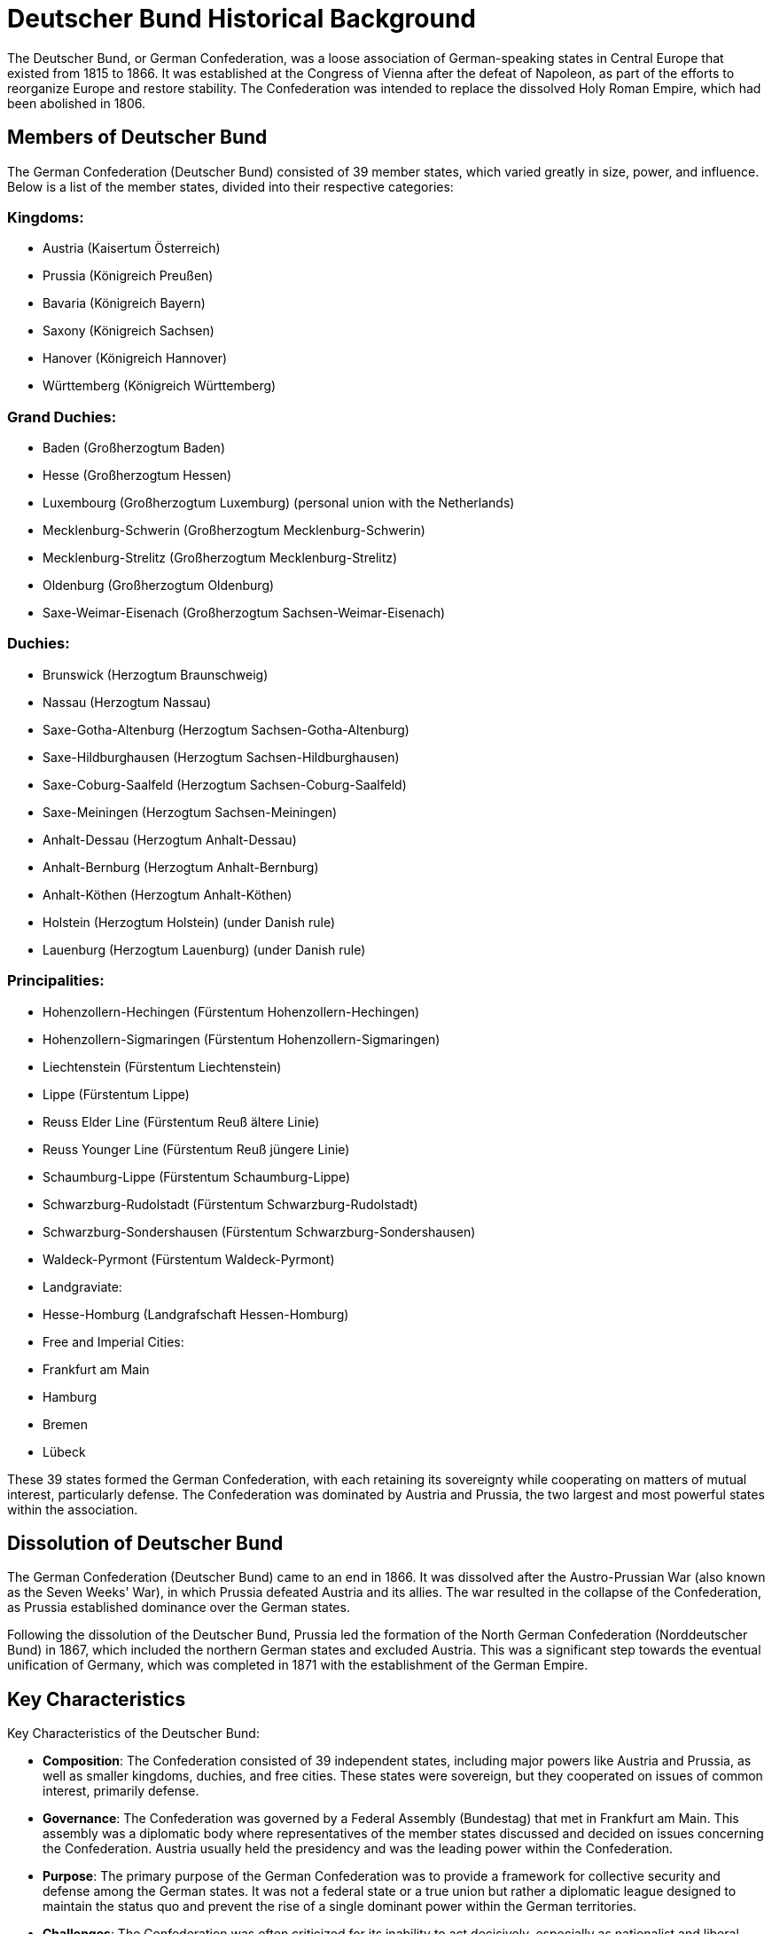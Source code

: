 = Deutscher Bund Historical Background

The Deutscher Bund, or German Confederation, was a loose association of
German-speaking states in Central Europe that existed from 1815 to 1866. It was
established at the Congress of Vienna after the defeat of Napoleon, as part of
the efforts to reorganize Europe and restore stability. The Confederation was
intended to replace the dissolved Holy Roman Empire, which had been abolished
in 1806.

== Members of Deutscher Bund

The German Confederation (Deutscher Bund) consisted of 39 member states, which varied
greatly in size, power, and influence. Below is a list of the member states, divided into
their respective categories:

=== Kingdoms:

* Austria (Kaisertum Österreich)
* Prussia (Königreich Preußen)
* Bavaria (Königreich Bayern)
* Saxony (Königreich Sachsen)
* Hanover (Königreich Hannover)
* Württemberg (Königreich Württemberg)

=== Grand Duchies:
* Baden (Großherzogtum Baden)
* Hesse (Großherzogtum Hessen)
* Luxembourg (Großherzogtum Luxemburg) (personal union with the Netherlands)
* Mecklenburg-Schwerin (Großherzogtum Mecklenburg-Schwerin)
* Mecklenburg-Strelitz (Großherzogtum Mecklenburg-Strelitz)
* Oldenburg (Großherzogtum Oldenburg)
* Saxe-Weimar-Eisenach (Großherzogtum Sachsen-Weimar-Eisenach)

=== Duchies:
* Brunswick (Herzogtum Braunschweig)
* Nassau (Herzogtum Nassau)
* Saxe-Gotha-Altenburg (Herzogtum Sachsen-Gotha-Altenburg)
* Saxe-Hildburghausen (Herzogtum Sachsen-Hildburghausen)
* Saxe-Coburg-Saalfeld (Herzogtum Sachsen-Coburg-Saalfeld)
* Saxe-Meiningen (Herzogtum Sachsen-Meiningen)
* Anhalt-Dessau (Herzogtum Anhalt-Dessau)
* Anhalt-Bernburg (Herzogtum Anhalt-Bernburg)
* Anhalt-Köthen (Herzogtum Anhalt-Köthen)
* Holstein (Herzogtum Holstein) (under Danish rule)
* Lauenburg (Herzogtum Lauenburg) (under Danish rule)

=== Principalities:
* Hohenzollern-Hechingen (Fürstentum Hohenzollern-Hechingen)
* Hohenzollern-Sigmaringen (Fürstentum Hohenzollern-Sigmaringen)
* Liechtenstein (Fürstentum Liechtenstein)
* Lippe (Fürstentum Lippe)
* Reuss Elder Line (Fürstentum Reuß ältere Linie)
* Reuss Younger Line (Fürstentum Reuß jüngere Linie)
* Schaumburg-Lippe (Fürstentum Schaumburg-Lippe)
* Schwarzburg-Rudolstadt (Fürstentum Schwarzburg-Rudolstadt)
* Schwarzburg-Sondershausen (Fürstentum Schwarzburg-Sondershausen)
* Waldeck-Pyrmont (Fürstentum Waldeck-Pyrmont)
* Landgraviate:
* Hesse-Homburg (Landgrafschaft Hessen-Homburg)
* Free and Imperial Cities:
* Frankfurt am Main
* Hamburg
* Bremen
* Lübeck

These 39 states formed the German Confederation, with each retaining its sovereignty while
cooperating on matters of mutual interest, particularly defense. The Confederation was
dominated by Austria and Prussia, the two largest and most powerful states within the
association.

== Dissolution of Deutscher Bund

The German Confederation (Deutscher Bund) came to an end in 1866. It was
dissolved after the Austro-Prussian War (also known as the Seven Weeks' War),
in which Prussia defeated Austria and its allies. The war resulted in the
collapse of the Confederation, as Prussia established dominance over the German
states.

Following the dissolution of the Deutscher Bund, Prussia led the formation of
the North German Confederation (Norddeutscher Bund) in 1867, which included the
northern German states and excluded Austria. This was a significant step
towards the eventual unification of Germany, which was completed in 1871 with
the establishment of the German Empire.

== Key Characteristics

Key Characteristics of the Deutscher Bund:

* **Composition**: The Confederation consisted of 39 independent states, including
major powers like Austria and Prussia, as well as smaller kingdoms, duchies,
and free cities. These states were sovereign, but they cooperated on issues
of common interest, primarily defense.

* **Governance**: The Confederation was governed by a Federal Assembly (Bundestag)
that met in Frankfurt am Main. This assembly was a diplomatic body where
representatives of the member states discussed and decided on issues
concerning the Confederation. Austria usually held the presidency and was the
leading power within the Confederation.

* **Purpose**: The primary purpose of the German Confederation was to provide a
framework for collective security and defense among the German states. It was
not a federal state or a true union but rather a diplomatic league designed
to maintain the status quo and prevent the rise of a single dominant power
within the German territories.

* **Challenges**: The Confederation was often criticized for its inability to act
decisively, especially as nationalist and liberal movements grew stronger.
Many German nationalists sought a unified German nation-state, while the
Confederation was seen as a barrier to this goal.

* **Dissolution**: The German Confederation was dissolved in 1866 following the
Austro-Prussian War. The war was largely a conflict over which of the two
leading German states—Austria or Prussia—would dominate the German
territories. Prussia's victory led to the formation of the North German
Confederation and eventually the unification of Germany in 1871.
